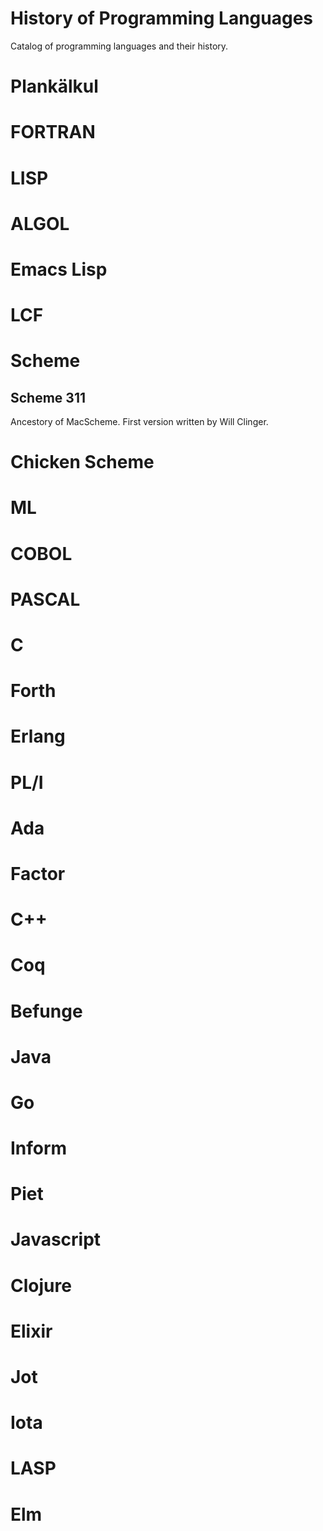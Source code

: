 * History of Programming Languages

Catalog of programming languages and their history.

* Plankälkul

* FORTRAN

* LISP

* ALGOL

* Emacs Lisp

* LCF

* Scheme

** Scheme 311

Ancestory of MacScheme. First version written by Will Clinger.

* Chicken Scheme

* ML

* COBOL

* PASCAL

* C

* Forth

* Erlang

* PL/I

* Ada

* Factor

* C++

* Coq

* Befunge

* Java

* Go

* Inform

* Piet

* Javascript

* Clojure

* Elixir

* Jot

* Iota

* LASP

* Elm
